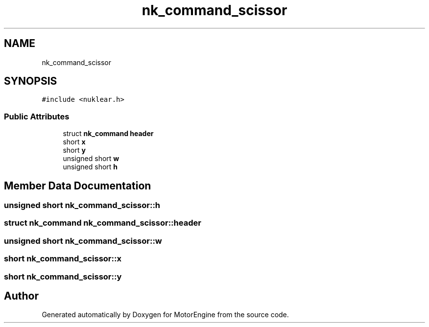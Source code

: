 .TH "nk_command_scissor" 3 "Mon Apr 3 2023" "Version 0.2.1" "MotorEngine" \" -*- nroff -*-
.ad l
.nh
.SH NAME
nk_command_scissor
.SH SYNOPSIS
.br
.PP
.PP
\fC#include <nuklear\&.h>\fP
.SS "Public Attributes"

.in +1c
.ti -1c
.RI "struct \fBnk_command\fP \fBheader\fP"
.br
.ti -1c
.RI "short \fBx\fP"
.br
.ti -1c
.RI "short \fBy\fP"
.br
.ti -1c
.RI "unsigned short \fBw\fP"
.br
.ti -1c
.RI "unsigned short \fBh\fP"
.br
.in -1c
.SH "Member Data Documentation"
.PP 
.SS "unsigned short nk_command_scissor::h"

.SS "struct \fBnk_command\fP nk_command_scissor::header"

.SS "unsigned short nk_command_scissor::w"

.SS "short nk_command_scissor::x"

.SS "short nk_command_scissor::y"


.SH "Author"
.PP 
Generated automatically by Doxygen for MotorEngine from the source code\&.
